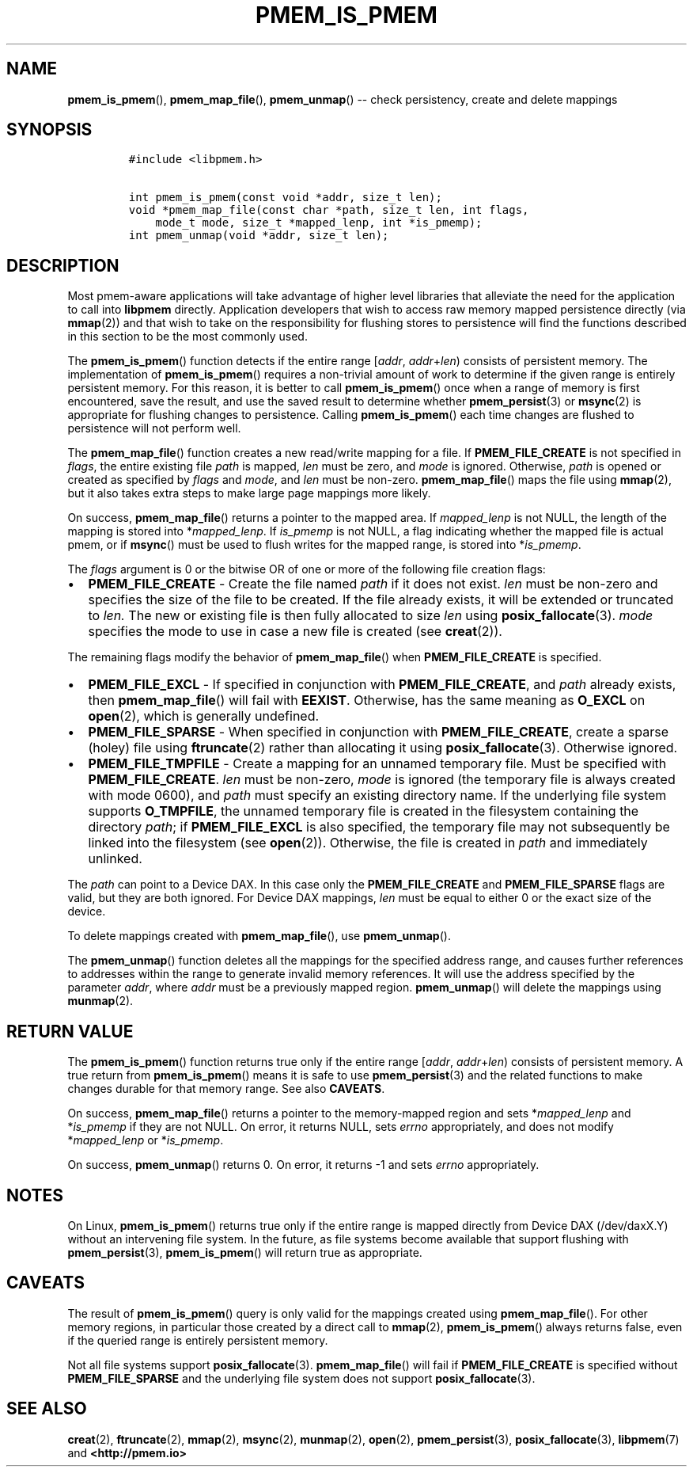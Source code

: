 .\" Automatically generated by Pandoc 1.16.0.2
.\"
.TH "PMEM_IS_PMEM" "3" "2018-03-21" "PMDK - pmem API version 1.1" "PMDK Programmer's Manual"
.hy
.\" Copyright 2014-2018, Intel Corporation
.\"
.\" Redistribution and use in source and binary forms, with or without
.\" modification, are permitted provided that the following conditions
.\" are met:
.\"
.\"     * Redistributions of source code must retain the above copyright
.\"       notice, this list of conditions and the following disclaimer.
.\"
.\"     * Redistributions in binary form must reproduce the above copyright
.\"       notice, this list of conditions and the following disclaimer in
.\"       the documentation and/or other materials provided with the
.\"       distribution.
.\"
.\"     * Neither the name of the copyright holder nor the names of its
.\"       contributors may be used to endorse or promote products derived
.\"       from this software without specific prior written permission.
.\"
.\" THIS SOFTWARE IS PROVIDED BY THE COPYRIGHT HOLDERS AND CONTRIBUTORS
.\" "AS IS" AND ANY EXPRESS OR IMPLIED WARRANTIES, INCLUDING, BUT NOT
.\" LIMITED TO, THE IMPLIED WARRANTIES OF MERCHANTABILITY AND FITNESS FOR
.\" A PARTICULAR PURPOSE ARE DISCLAIMED. IN NO EVENT SHALL THE COPYRIGHT
.\" OWNER OR CONTRIBUTORS BE LIABLE FOR ANY DIRECT, INDIRECT, INCIDENTAL,
.\" SPECIAL, EXEMPLARY, OR CONSEQUENTIAL DAMAGES (INCLUDING, BUT NOT
.\" LIMITED TO, PROCUREMENT OF SUBSTITUTE GOODS OR SERVICES; LOSS OF USE,
.\" DATA, OR PROFITS; OR BUSINESS INTERRUPTION) HOWEVER CAUSED AND ON ANY
.\" THEORY OF LIABILITY, WHETHER IN CONTRACT, STRICT LIABILITY, OR TORT
.\" (INCLUDING NEGLIGENCE OR OTHERWISE) ARISING IN ANY WAY OUT OF THE USE
.\" OF THIS SOFTWARE, EVEN IF ADVISED OF THE POSSIBILITY OF SUCH DAMAGE.
.SH NAME
.PP
\f[B]pmem_is_pmem\f[](), \f[B]pmem_map_file\f[](), \f[B]pmem_unmap\f[]()
\-\- check persistency, create and delete mappings
.SH SYNOPSIS
.IP
.nf
\f[C]
#include\ <libpmem.h>

int\ pmem_is_pmem(const\ void\ *addr,\ size_t\ len);
void\ *pmem_map_file(const\ char\ *path,\ size_t\ len,\ int\ flags,
\ \ \ \ mode_t\ mode,\ size_t\ *mapped_lenp,\ int\ *is_pmemp);
int\ pmem_unmap(void\ *addr,\ size_t\ len);
\f[]
.fi
.SH DESCRIPTION
.PP
Most pmem\-aware applications will take advantage of higher level
libraries that alleviate the need for the application to call into
\f[B]libpmem\f[] directly.
Application developers that wish to access raw memory mapped persistence
directly (via \f[B]mmap\f[](2)) and that wish to take on the
responsibility for flushing stores to persistence will find the
functions described in this section to be the most commonly used.
.PP
The \f[B]pmem_is_pmem\f[]() function detects if the entire range
[\f[I]addr\f[], \f[I]addr\f[]+\f[I]len\f[]) consists of persistent
memory.
The implementation of \f[B]pmem_is_pmem\f[]() requires a non\-trivial
amount of work to determine if the given range is entirely persistent
memory.
For this reason, it is better to call \f[B]pmem_is_pmem\f[]() once when
a range of memory is first encountered, save the result, and use the
saved result to determine whether \f[B]pmem_persist\f[](3) or
\f[B]msync\f[](2) is appropriate for flushing changes to persistence.
Calling \f[B]pmem_is_pmem\f[]() each time changes are flushed to
persistence will not perform well.
.PP
The \f[B]pmem_map_file\f[]() function creates a new read/write mapping
for a file.
If \f[B]PMEM_FILE_CREATE\f[] is not specified in \f[I]flags\f[], the
entire existing file \f[I]path\f[] is mapped, \f[I]len\f[] must be zero,
and \f[I]mode\f[] is ignored.
Otherwise, \f[I]path\f[] is opened or created as specified by
\f[I]flags\f[] and \f[I]mode\f[], and \f[I]len\f[] must be non\-zero.
\f[B]pmem_map_file\f[]() maps the file using \f[B]mmap\f[](2), but it
also takes extra steps to make large page mappings more likely.
.PP
On success, \f[B]pmem_map_file\f[]() returns a pointer to the mapped
area.
If \f[I]mapped_lenp\f[] is not NULL, the length of the mapping is stored
into *\f[I]mapped_lenp\f[].
If \f[I]is_pmemp\f[] is not NULL, a flag indicating whether the mapped
file is actual pmem, or if \f[B]msync\f[]() must be used to flush writes
for the mapped range, is stored into *\f[I]is_pmemp\f[].
.PP
The \f[I]flags\f[] argument is 0 or the bitwise OR of one or more of the
following file creation flags:
.IP \[bu] 2
\f[B]PMEM_FILE_CREATE\f[] \- Create the file named \f[I]path\f[] if it
does not exist.
\f[I]len\f[] must be non\-zero and specifies the size of the file to be
created.
If the file already exists, it will be extended or truncated to
\f[I]len.\f[] The new or existing file is then fully allocated to size
\f[I]len\f[] using \f[B]posix_fallocate\f[](3).
\f[I]mode\f[] specifies the mode to use in case a new file is created
(see \f[B]creat\f[](2)).
.PP
The remaining flags modify the behavior of \f[B]pmem_map_file\f[]() when
\f[B]PMEM_FILE_CREATE\f[] is specified.
.IP \[bu] 2
\f[B]PMEM_FILE_EXCL\f[] \- If specified in conjunction with
\f[B]PMEM_FILE_CREATE\f[], and \f[I]path\f[] already exists, then
\f[B]pmem_map_file\f[]() will fail with \f[B]EEXIST\f[].
Otherwise, has the same meaning as \f[B]O_EXCL\f[] on \f[B]open\f[](2),
which is generally undefined.
.IP \[bu] 2
\f[B]PMEM_FILE_SPARSE\f[] \- When specified in conjunction with
\f[B]PMEM_FILE_CREATE\f[], create a sparse (holey) file using
\f[B]ftruncate\f[](2) rather than allocating it using
\f[B]posix_fallocate\f[](3).
Otherwise ignored.
.IP \[bu] 2
\f[B]PMEM_FILE_TMPFILE\f[] \- Create a mapping for an unnamed temporary
file.
Must be specified with \f[B]PMEM_FILE_CREATE\f[].
\f[I]len\f[] must be non\-zero, \f[I]mode\f[] is ignored (the temporary
file is always created with mode 0600), and \f[I]path\f[] must specify
an existing directory name.
If the underlying file system supports \f[B]O_TMPFILE\f[], the unnamed
temporary file is created in the filesystem containing the directory
\f[I]path\f[]; if \f[B]PMEM_FILE_EXCL\f[] is also specified, the
temporary file may not subsequently be linked into the filesystem (see
\f[B]open\f[](2)).
Otherwise, the file is created in \f[I]path\f[] and immediately
unlinked.
.PP
The \f[I]path\f[] can point to a Device DAX.
In this case only the \f[B]PMEM_FILE_CREATE\f[] and
\f[B]PMEM_FILE_SPARSE\f[] flags are valid, but they are both ignored.
For Device DAX mappings, \f[I]len\f[] must be equal to either 0 or the
exact size of the device.
.PP
To delete mappings created with \f[B]pmem_map_file\f[](), use
\f[B]pmem_unmap\f[]().
.PP
The \f[B]pmem_unmap\f[]() function deletes all the mappings for the
specified address range, and causes further references to addresses
within the range to generate invalid memory references.
It will use the address specified by the parameter \f[I]addr\f[], where
\f[I]addr\f[] must be a previously mapped region.
\f[B]pmem_unmap\f[]() will delete the mappings using \f[B]munmap\f[](2).
.SH RETURN VALUE
.PP
The \f[B]pmem_is_pmem\f[]() function returns true only if the entire
range [\f[I]addr\f[], \f[I]addr\f[]+\f[I]len\f[]) consists of persistent
memory.
A true return from \f[B]pmem_is_pmem\f[]() means it is safe to use
\f[B]pmem_persist\f[](3) and the related functions to make changes
durable for that memory range.
See also \f[B]CAVEATS\f[].
.PP
On success, \f[B]pmem_map_file\f[]() returns a pointer to the
memory\-mapped region and sets *\f[I]mapped_lenp\f[] and
*\f[I]is_pmemp\f[] if they are not NULL.
On error, it returns NULL, sets \f[I]errno\f[] appropriately, and does
not modify *\f[I]mapped_lenp\f[] or *\f[I]is_pmemp\f[].
.PP
On success, \f[B]pmem_unmap\f[]() returns 0.
On error, it returns \-1 and sets \f[I]errno\f[] appropriately.
.SH NOTES
.PP
On Linux, \f[B]pmem_is_pmem\f[]() returns true only if the entire range
is mapped directly from Device DAX (/dev/daxX.Y) without an intervening
file system.
In the future, as file systems become available that support flushing
with \f[B]pmem_persist\f[](3), \f[B]pmem_is_pmem\f[]() will return true
as appropriate.
.SH CAVEATS
.PP
The result of \f[B]pmem_is_pmem\f[]() query is only valid for the
mappings created using \f[B]pmem_map_file\f[]().
For other memory regions, in particular those created by a direct call
to \f[B]mmap\f[](2), \f[B]pmem_is_pmem\f[]() always returns false, even
if the queried range is entirely persistent memory.
.PP
Not all file systems support \f[B]posix_fallocate\f[](3).
\f[B]pmem_map_file\f[]() will fail if \f[B]PMEM_FILE_CREATE\f[] is
specified without \f[B]PMEM_FILE_SPARSE\f[] and the underlying file
system does not support \f[B]posix_fallocate\f[](3).
.SH SEE ALSO
.PP
\f[B]creat\f[](2), \f[B]ftruncate\f[](2), \f[B]mmap\f[](2),
\f[B]msync\f[](2), \f[B]munmap\f[](2), \f[B]open\f[](2),
\f[B]pmem_persist\f[](3), \f[B]posix_fallocate\f[](3),
\f[B]libpmem\f[](7) and \f[B]<http://pmem.io>\f[]
